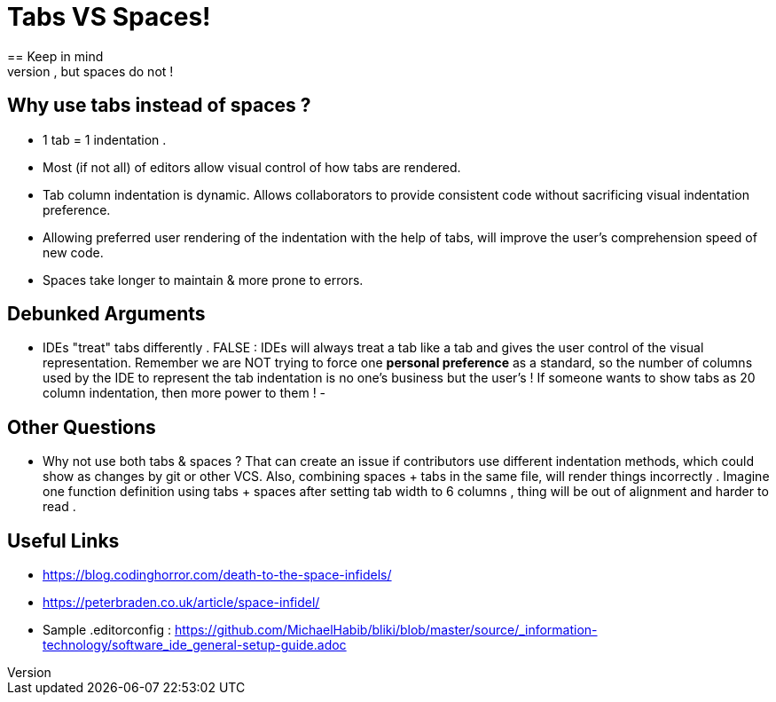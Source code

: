 = Tabs VS Spaces!
== Keep in mind 
- We need objective arguments. *One's personal preference of how indentation should appear should NOT be made into programming standards*. We need to ensure the code is consistent then let the user determine how it's rendered. Tabs allow this, but spaces do not !

== Why use tabs instead of spaces ?
- 1 tab = 1 indentation .
- Most (if not all) of editors allow visual control of how tabs are rendered.
- Tab column indentation is dynamic. Allows collaborators to provide consistent code without sacrificing visual indentation preference. 
- Allowing preferred user rendering of the indentation with the help of tabs, will improve the user's comprehension speed of new code.
- Spaces take longer to maintain & more prone to errors.

== Debunked Arguments 
- IDEs "treat" tabs differently . FALSE : IDEs will always treat a tab like a tab and gives the user control of the visual representation. Remember we are NOT trying to force one *personal preference* as a standard, so the number of columns used by the IDE to represent the tab indentation is no one's business but the user's ! If someone wants to show tabs as 20 column indentation, then more power to them !
- 

== Other Questions
- Why not use both tabs & spaces ?
That can create an issue if contributors  use different indentation methods, which could show as changes by git or other VCS. Also, combining spaces + tabs in the same file, will render things incorrectly .
Imagine one function definition using tabs + spaces after setting tab width to 6 columns , thing will be out of alignment and harder to read .


== Useful Links
- https://blog.codinghorror.com/death-to-the-space-infidels/
- https://peterbraden.co.uk/article/space-infidel/
- Sample .editorconfig : https://github.com/MichaelHabib/bliki/blob/master/source/_information-technology/software_ide_general-setup-guide.adoc


